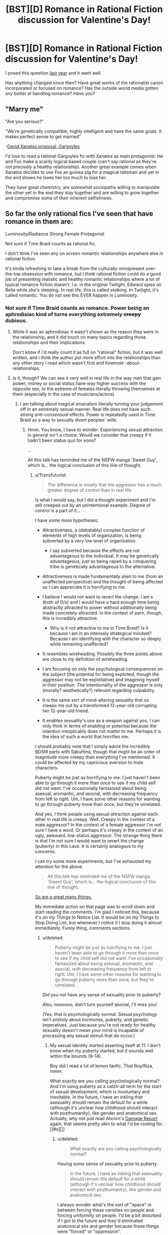 #+TITLE: [BST][D] Romance in Rational Fiction discussion for Valentine's Day!

* [BST][D] Romance in Rational Fiction discussion for Valentine's Day!
:PROPERTIES:
:Author: AmeteurOpinions
:Score: 17
:DateUnix: 1455344700.0
:DateShort: 2016-Feb-13
:END:
I posed this question [[https://www.reddit.com/r/rational/comments/1xu1zn/d_romance_in_rationalist_fiction/?][last year]] and it went well.

Has anything changed since then? Have great works of the rationalist canon incorporated or focused on romance? Has the outside world media gotten any better at handling romance? Have you?


** "Marry me"

"Are you serious?"

"We're genetically compatible, highly intelligent and have the same goals. It makes perfect sense to get married"

-[[https://www.youtube.com/watch?v=qzu3IT590h4][David Xanatos proposal, Gargoyles]]

I'd love to read a rational Gargoyles fic with Xanatos as main protagonist. He and Fox make a scarily logical based couple (can't say rational as they're not precisely a healthy relationship). Another great example comes when Xanatos decides to use Fox as guinea pig for a magical talisman and yet in the end shows he loves her too much to lose her.

They have great chemistry, are somewhat sociopaths willing to manipulate the other yet in the end they stay together and are willing to grow together and compromise some of their inherent selfishness.
:PROPERTIES:
:Author: Faust91x
:Score: 11
:DateUnix: 1455391976.0
:DateShort: 2016-Feb-13
:END:


** So far the only rational fics I've seen that have romance in them are:

Luminosity/Radiance Strong Female Protagonist

Not sure if Time Braid counts as rational fic.

I don't think I've seen any on screen romantic relationships anywhere else in rational fiction.

It's kinda refreshing to take a break from the culturally omnipresent over-the-top obsession with romance, but I think rational fiction could do a good job of presenting realistic and healthy romantic relationships where a lot of typical romance fiction doesn't. I.e. in the original Twilight, Edward spies on Bella while she's sleeping. In real life, this is called stalking. In Twilight, it's called romantic. You do not see this EVER happen in Luminosity.
:PROPERTIES:
:Author: Sailor_Vulcan
:Score: 11
:DateUnix: 1455372278.0
:DateShort: 2016-Feb-13
:END:

*** Not sure if Time Braid counts as romance. Power being an aphrodisiac kind of turns everything extremely +creepy+ dubious.
:PROPERTIES:
:Author: Transfuturist
:Score: 9
:DateUnix: 1455385105.0
:DateShort: 2016-Feb-13
:END:

**** While it was an aphrodisiac it wasn't shown as the reason they were in the relationship, and it did touch on many topics regarding those relationships and their implications.

Don't know if i'd really count it as full on "rational" fiction, but it was well written, and i think the author put more effort into the relationships than any other story I read which wasn't first and foremost -about- relationships.
:PROPERTIES:
:Author: IomKg
:Score: 3
:DateUnix: 1455456112.0
:DateShort: 2016-Feb-14
:END:


**** Is it, though? We can see it very well in real life in the way men that gain power, money or social status have way higher success with the opposite sex, to the extreme of females literally throwing themselves at them (especially in the case of musicians/actors).
:PROPERTIES:
:Author: elevul
:Score: 0
:DateUnix: 1455400230.0
:DateShort: 2016-Feb-14
:END:

***** I am talking about magical emanation literally turning your judgement off in an extremely sexual manner. Real life does not have such strong /anti-consensual/ effects. Power is repeatedly used in Time Braid as a way to sexually divert peoples' wills.
:PROPERTIES:
:Author: Transfuturist
:Score: 6
:DateUnix: 1455417597.0
:DateShort: 2016-Feb-14
:END:

****** Hmm. You know, I have to wonder. Experiencing sexual attraction in general isn't a choice. Would we consider that creepy if it hadn't been status quo for eons?

...

All this talk has reminded me of the NSFW manga 'Sweet Guy', which is... the logical conclusion of this line of thought.
:PROPERTIES:
:Author: gabbalis
:Score: 6
:DateUnix: 1455430725.0
:DateShort: 2016-Feb-14
:END:

******* u/Transfuturist:
#+begin_quote
  The difference is mostly that the aggressor has a much greater degree of control than in real life.
#+end_quote

Is what I would say, but I did a thought experiment and I'm still creeped out by an unintentional example. Degree of control is a part of it...

I have some more hypotheses:

- Attractiveness, a (debatably) complex function of elements of high levels of organization, is being subverted by a very low level of organization.

  - I say subverted because the effects are not advantageous to the individual. It may be genetically advantageous, just as being raped by a conquering tribe is genetically advantageous to the alternative.

- Attractiveness is made fundamentally alien to me (from an unaffected perspective) and the thought of being affected so I can appreciate it is horrifying to me.
- I believe I would not want to revert the change. I am s (both of D/s) and I would have a hard enough time being abstractly attracted to power without additionally being made concretely attracted. In the context of porn, though, this is incredibly attractive.

  - Why is it not attractive to me in Time Braid? Is it because I am in an intensely strategical mindset? Because I am identifying with the character so deeply while remaining unaffected?

- It resembles wireheading. Possibly the three points above are close to my definition of wireheading.
- I am focusing on only the psychological consequences on the subject (the potential for being exploited, though the aggressor may not be exploitative) and imagining myself in their position. The intentionality of the aggressor is only (morally? aesthetically?) relevant regarding culpability.
- It is the same sort of mind-altering sexuality that so creeps me out by a transformed 12-year-old corrupting her 12-year-old friend.
- It enables sexuality's use as a weapon against you. I can only think in terms of enabling or potential because the intention inexplicably does not matter to me. Perhaps it is the idea of such a world that horrifies me.

I should probably note that I simply adore the incredibly BDSM parts with SakuHina, though that might be an order of magnitude more creepy than everything I've mentioned. It could be affected by my capricious aversion to male characters.

Puberty might be just as horrifying to me. I just haven't been able to go through it more than once to see if my child self did not want. I've occasionally fantasized about being asexual, aromantic, and asocial, with decreasing frequency from left to right. Um, I have some other reasons for wanting to go through puberty more than once, but they're unrelated.

And yes, I think people using sexual attraction against each other in real life is creepy. Well. Creepy in the context of a male aggressor? In the context of a female aggressor I'm not sure I have a word. Or perhaps it's creepy in the context of an ugly, awkward, low-status aggressor. The strange thing there is that I'm not sure I would want to revert the change (puberty) in this case. It is certainly analogous to my concerns.

I can try some more experiments, but I've exhausted my attention for the above.

#+begin_quote
  All this talk has reminded me of the NSFW manga 'Sweet Guy', which is... the logical conclusion of this line of thought.
#+end_quote

[[http://i2.kym-cdn.com/photos/images/original/000/710/410/379.png][So are a great many things.]]

My immediate action on that page was to scroll down and start reading the comments. I'm glad I noticed this, because it's on my Things to Notice List. It would be on my Things to Stop Doing List, but whenever I notice it I stop doing it almost immediately. Funny thing, comments sections.
:PROPERTIES:
:Author: Transfuturist
:Score: 4
:DateUnix: 1455458033.0
:DateShort: 2016-Feb-14
:END:

******** u/deleted:
#+begin_quote
  Puberty might be just as horrifying to me. I just haven't been able to go through it more than once to see if my child self did not want. I've occasionally fantasized about being asexual, aromantic, and asocial, with decreasing frequency from left to right. Um, I have some other reasons for wanting to go through puberty more than once, but they're unrelated.
#+end_quote

Did you not have any sense of sexuality prior to puberty?

Also, noooooo, don't turn yourself asocial, I'll miss you!

(Yes, that /is/ psychologically normal. Sexual psychology isn't /entirely/ about hormones, puberty, and genetic imperatives. Just because you're not /ready/ for healthy sexuality doesn't mean your mind is incapable of processing any sexual stimuli that /do/ occur.)
:PROPERTIES:
:Score: 2
:DateUnix: 1455501347.0
:DateShort: 2016-Feb-15
:END:

********* My sexual identity started asserting itself at 11. I don't know when my puberty started, but it sounds well within the bounds (9-14).

Boy did I read a lot of lemon fanfic. That Roy/Riza, mmm.

What exactly are you calling psychologically normal? And I'm using puberty as a catch-all term for the start of sexual development, which is involuntary and inevitable. In the future, I have an inkling that asexuality should remain the default for a while (although it's unclear how childhood should interact with posthumanity), like gender and anatomical sex. Actually, why not just read Alicorn's [[http://alicorn.elcenia.com/stories/damagereport.shtml][Damage Report]] again, that seems pretty akin to what I'd be rooting for. [[#s][]]
:PROPERTIES:
:Author: Transfuturist
:Score: 1
:DateUnix: 1455502937.0
:DateShort: 2016-Feb-15
:END:

********** u/deleted:
#+begin_quote
  What exactly are you calling psychologically normal?
#+end_quote

Having /some/ sense of sexuality prior to puberty.

#+begin_quote
  In the future, I have an inkling that asexuality should remain the default for a while (although it's unclear how childhood should interact with posthumanity), like gender and anatomical sex.
#+end_quote

I always wonder what's the sort of "space" in between forcing these varieties on people and forcing uniformity on people. I'd be a bit disturbed if I got to the future and they'd eliminated anatomical sex and gender because those things were "forced" or "oppressive".

OTOH, ideologically I'm a gender abolitionist, so I'm being inconsistent here.

And on the third and weirder hand, if I got to the future and there were all kinds of invent-your-own fads in gender and anatomical sex, right down to how the bits go together, then I'd breathe a massive sigh of relief that everything had gone just fine.

But I guess I have a completely different perspective because I was always the short, underdeveloped kid waiting for puberty to /really/ kick in, and also because I perceive my current self as fully continuous with my pre-pubescent self (hence always saying that on the scale of "five-year-old vs deathist vs transhumanist", I'm the five-year-old).
:PROPERTIES:
:Score: 2
:DateUnix: 1455503446.0
:DateShort: 2016-Feb-15
:END:

*********** u/Transfuturist:
#+begin_quote
  Having some sense of sexuality prior to puberty.
#+end_quote

I was not aware of it at all. I knew about sex, and I actually got in trouble in first grade for lecturing about reproduction, but sexual attraction was completely alien to me until around fourth grade.

#+begin_quote
  OTOH, ideologically I'm a gender abolitionist, so I'm being inconsistent here.
#+end_quote

Abolitionist in what way? I'd certainly abolish involuntary anatomical sex and gender identity. I can imagine people in the future wanting to literally try on gender dysphoria, but as always, in a purely consensual fashion.

#+begin_quote
  And on the third and weirder hand, if I got to the future and there were all kinds of invent-your-own fads in gender and anatomical sex, right down to how the bits go together, then I'd breathe a massive sigh of relief that everything had gone just fine.
#+end_quote

The third hand is generally the weirdest. But if not all avatar expression or sensory erogeny is somatic, then anatomical sex can get even weirder. Orientation will also become several orders of magnitude more interesting. Fetishization will be normalized, and any mode of interaction with any configuration of people and objects will be sexualized.
:PROPERTIES:
:Author: Transfuturist
:Score: 1
:DateUnix: 1455505162.0
:DateShort: 2016-Feb-15
:END:


*** u/Evan_Th:
#+begin_quote
  I.e. in the original Twilight, Edward spies on Bella while she's sleeping. In real life, this is called stalking. In Twilight, it's called romantic. You do not see this EVER happen in Luminosity.
#+end_quote

To expand on that, in /Luminosity/, sometimes he does watch her while she sleeps - but only once they're dating, and once she's agreed. His sister Alice looked into the future and warned him that doing it any other way would ruin any chance of Rational!Bella ever even being friendly to him.
:PROPERTIES:
:Author: Evan_Th
:Score: 2
:DateUnix: 1455604894.0
:DateShort: 2016-Feb-16
:END:


*** u/elevul:
#+begin_quote
  Luminosity/Radiance *Strong Female Protagonist*
#+end_quote

BWAHAHAHAHA, no.

It started like that, no doubt, but as the story continued any semblance of Bella being strong or rational disappeared in smoke.

Though it can be considered realistic, since as time went on Bella became increasingly emotional and more reliant on reacting to situations rather than proactively plan for them in advance, slowly dropping her rationality in the face of "muh Edward, where is much Edward?".

To be fair, that could be interpreted as a consequence of the vampirical soul mates bond, but still.
:PROPERTIES:
:Author: elevul
:Score: -5
:DateUnix: 1455401621.0
:DateShort: 2016-Feb-14
:END:

**** I think it was more a consequence of things spiraling too far outside of her control for her to adopt her desired, rationalist-esque strategies. You can't really Chessmaster unless you have a solid information/power base and that was something Bella lacked in increasing amounts as the story progressed.

Plus we can also argue that her rational ability was compromised by all of her new attachments, and the subsequent threat to these attachments. It's a rare person that can completely rationalize through most of their loved ones being threatened, especially when said person is in no position to help said loved ones.

TL;DR: I find your comment rather inaccurate, and your downvotes well deserved.
:PROPERTIES:
:Author: Kishoto
:Score: 3
:DateUnix: 1455423019.0
:DateShort: 2016-Feb-14
:END:


** [[/u/Velorien]]'s Rational!Naruto fanfic [[https://www.fanfiction.net/s/9311012/1/Lighting-Up-the-Dark][Lighting up the Dark]] has some romance in it. I don't know how rational the romance is but it seems pretty healthy compared to mainstream media romance stuff at least.
:PROPERTIES:
:Author: Bowbreaker
:Score: 7
:DateUnix: 1455386561.0
:DateShort: 2016-Feb-13
:END:

*** IIRC, [[https://wertifloke.wordpress.com/table-of-contents/][/The Waves Arisen/]] had romantic elements as well, and was also a higher quality story in general.
:PROPERTIES:
:Author: OutOfNiceUsernames
:Score: 2
:DateUnix: 1455422684.0
:DateShort: 2016-Feb-14
:END:


*** The romance in that is quite puerile, though, if I remember correctly. It does make sense considering the age of the characters, but it's cringy none the less.
:PROPERTIES:
:Author: elevul
:Score: 1
:DateUnix: 1455402766.0
:DateShort: 2016-Feb-14
:END:


** Oh, [[http://docfuture.tumblr.com/post/82363551272/fall-of-doc-future-contents][Fall of Doc Future]] has a bunch of romance! The sequels as well.
:PROPERTIES:
:Author: FeepingCreature
:Score: 8
:DateUnix: 1455408432.0
:DateShort: 2016-Feb-14
:END:

*** Gotta toss in an obligatory poly warning here.

Not to say that polyamory is bad, it's a fascinating concept, but the way it's approached in that series has a rather polarizing effect, as far as I can recall. Most people who devote any interest to it seem to be very hot/cold about it.
:PROPERTIES:
:Author: Kishoto
:Score: 4
:DateUnix: 1455423155.0
:DateShort: 2016-Feb-14
:END:

**** I was okay with the poly (though I didn't quite enjoy its treatment) until the AI was introduced. Then I dropped it like a hot rock.
:PROPERTIES:
:Author: Transfuturist
:Score: 1
:DateUnix: 1455503277.0
:DateShort: 2016-Feb-15
:END:

***** I stopped at the end of book two because, when I reached that point, book three didn't exist as of yet. Does Doc Future[[#s][]] or something?
:PROPERTIES:
:Author: Kishoto
:Score: 1
:DateUnix: 1455503762.0
:DateShort: 2016-Feb-15
:END:

****** I don't know what happened with the AI. It introduced itself in a anthropomorphized feminine form and made some claim to his heart and I closed the tab and never looked back.
:PROPERTIES:
:Author: Transfuturist
:Score: 3
:DateUnix: 1455546902.0
:DateShort: 2016-Feb-15
:END:


**** Do you know where I could go for elaboration on that? Any discussions on how polyamory is handled in Doc Future, for example?
:PROPERTIES:
:Author: callmebrotherg
:Score: 1
:DateUnix: 1455698326.0
:DateShort: 2016-Feb-17
:END:


** I /still/ want a new Pygmalion - part ancient Greek, part Shaw - set in an AI research facility. Probably cynical with an ending featuring ElizAI going foom in an unfriendly manner.

At least that's the image that [[https://www.youtube.com/watch?v=t3mC4485Ue0]["Without You"]] brings to /my/ mind.
:PROPERTIES:
:Author: LiteralHeadCannon
:Score: 6
:DateUnix: 1455345446.0
:DateShort: 2016-Feb-13
:END:

*** Singing malevolent AIs... yes please.

Actually wait, this is Portal, isn't it?
:PROPERTIES:
:Author: NotUnusualYet
:Score: 5
:DateUnix: 1455352802.0
:DateShort: 2016-Feb-13
:END:


** I think this discussion might open up in significant new directions if the definition here was expanded from merely "great works of the rationalist canon [with a side order of] romance", to the topic of rational romance in general.

Rather than presupposing (not that I'm accusing you of that, but I'm just pointing out a possible fallacy) that all romance is by definition irrational on some level, we could ask the question: of all the stories that might be considered "romances", how many of them are rational?

Because then that opens up the space to things like Jane Austen's novels, which are definitely considered romances, and which, I would argue, are refreshingly rational. Unfortunately, most of the stuff that passes for romance in the mainstream media /doesn't/ qualify as rational IMO. Way too many of the plots are wholly dependent on characters merely not telling each other some important truth when they first have the opportunity.

I think I've gotten better at portraying romance in my writing. My /Captain America/ fic, [[https://www.fanfiction.net/s/10305962/1/Echoes-and-Questions][Echoes and Questions]], for example, is two canon characters (Steve Rogers and Sharon Carter) sitting down to have a rational conversation about what would be involved in maintaining a romantic relationship with Captain America. There are biological concerns, disparity-of-physical-strength concerns, psychological concerns, emotional concerns... It feels like nobody ever writes about this kind of stuff in the romance genre, and definitely not in the comic-book-superhero genre, so it leaves open vast tracts of land :) in which to write compelling stories.

And then my four-novel epic /Downton Abbey/ rewrite fic, [[https://www.fanfiction.net/s/10078078/1/Trust-and-Providence][Trust and Providence]], does away with two whole series' worth of the TV show's shallow main romance plot by having the two primary characters talk plainly about their terrible secret and then get engaged /in the first chapter/. Which leaves 500K+ words to actually /tell a compelling and intelligent story/. It's a thorough example of how to write a romance where the parties act rationally, almost never hide information from each other, aren't separated by obvious contrivances, and yet still struggle with antagonistic forces that threaten to tear them apart (e.g., infertility, WWI, paraplegia, rape recovery, plain old exhaustion from being parents and trying to run a business and a family simultaneously). As a bonus, it has plenty of explicit sex scenes and not a single one of them is merely gratuitous. Because, you know, compelling drama and sexuality can be intertwined in a long-term marriage!
:PROPERTIES:
:Author: rcobleigh
:Score: 3
:DateUnix: 1455754793.0
:DateShort: 2016-Feb-18
:END:


** I'm working on a rational work where one of the subthemes is romance and loss as it relates to a world that has reincarnation, including some level of memory and emotional remembrance of past lives.

It's set in [[#s][]]. The main characters are one SI and 4 of the friends he makes, who become [[#s][]] There may be one or two others who technically count as main characters or romantic interests, I haven't decided quite how to square the pentagon on that yet.
:PROPERTIES:
:Author: JackStargazer
:Score: 2
:DateUnix: 1455390292.0
:DateShort: 2016-Feb-13
:END:


** I just thought of an idea for a squicky rational story. How about a researcher in either genetics or robotics that decides that the best way to get companions most fitting to a set of desired parameters is to raise them from scratch in a kind of [[http://tvtropes.org/pmwiki/pmwiki.php/Main/WifeHusbandry][Hikaru Genji plot]].

And have the fic deal with the social and moral ramifications of it. It could tie to the role of service robots in the future and what would a being designed to please its master think of that role, particularly if such a being has consciousness. I'm not sure if that'd be too squicky though...
:PROPERTIES:
:Author: Faust91x
:Score: 2
:DateUnix: 1455497587.0
:DateShort: 2016-Feb-15
:END:
